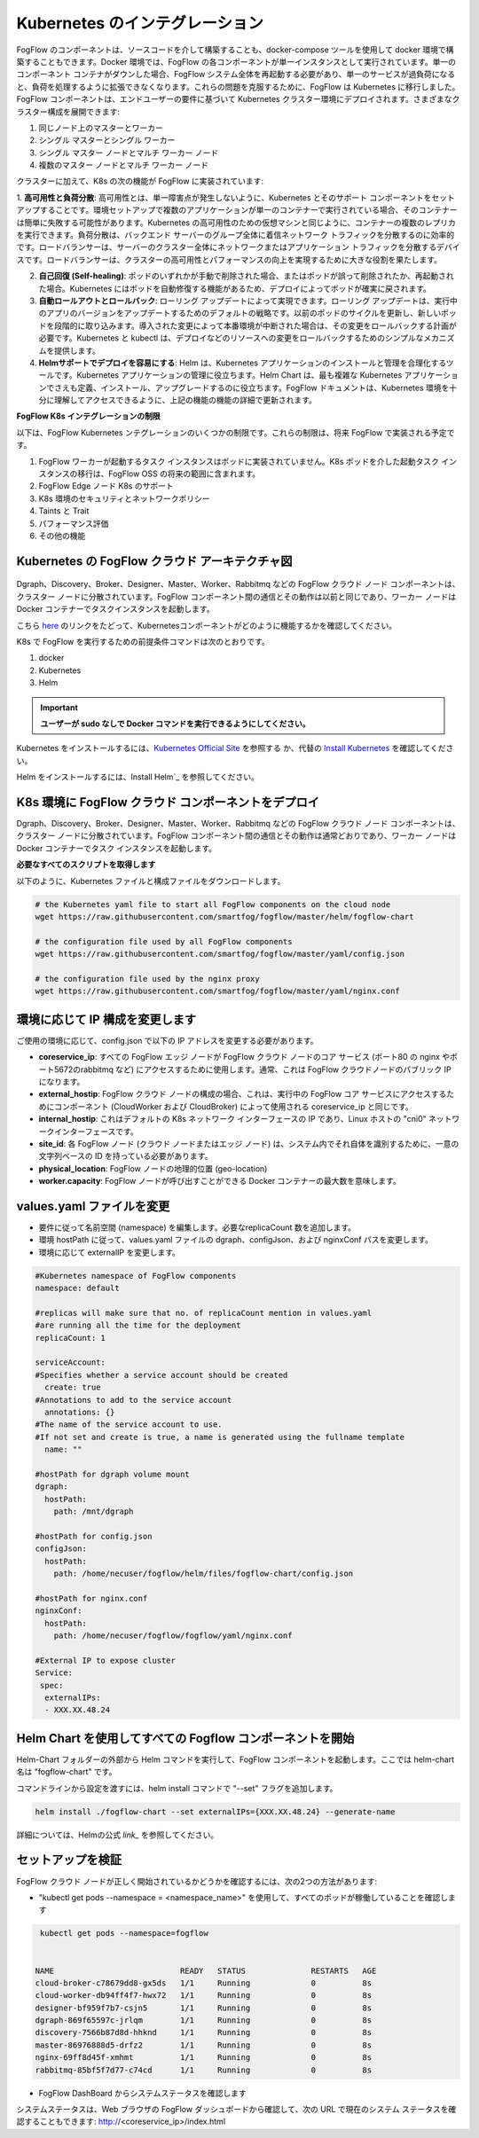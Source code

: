 *******************************
Kubernetes のインテグレーション
*******************************

FogFlow のコンポーネントは、ソースコードを介して構築することも、docker-compose ツールを使用して docker 環境で構築することもできます。Docker 環境では、FogFlow の各コンポーネントが単一インスタンスとして実行されています。単一のコンポーネント コンテナがダウンした場合、FogFlow システム全体を再起動する必要があり、単一のサービスが過負荷になると、負荷を処理するように拡張できなくなります。これらの問題を克服するために、FogFlow は Kubernetes に移行しました。FogFlow コンポーネントは、エンドユーザーの要件に基づいて Kubernetes クラスター環境にデプロイされます。さまざまなクラスター構成を展開できます:

1.      同じノード上のマスターとワーカー
2.      シングル マスターとシングル ワーカー
3.      シングル マスター ノードとマルチ ワーカー ノード
4.      複数のマスター ノードとマルチ ワーカー ノード


クラスターに加えて、K8s の次の機能が FogFlow に実装されています:

1. **高可用性と負荷分散**:
高可用性とは、単一障害点が発生しないように、Kubernetes とそのサポート コンポーネントをセットアップすることです。環境セットアップで複数のアプリケーションが単一のコンテナーで実行されている場合、そのコンテナーは簡単に失敗する可能性があります。Kubernetes の高可用性のための仮想マシンと同じように、コンテナーの複数のレプリカを実行できます。負荷分散は、バックエンド サーバーのグループ全体に着信ネットワーク トラフィックを分散するのに効率的です。ロードバランサーは、サーバーのクラスター全体にネットワークまたはアプリケーション トラフィックを分散するデバイスです。ロードバランサーは、クラスターの高可用性とパフォーマンスの向上を実現するために大きな役割を果たします。
 
2. **自己回復 (Self-healing)**: ポッドのいずれかが手動で削除された場合、またはポッドが誤って削除されたか、再起動された場合。Kubernetes にはポッドを自動修復する機能があるため、デプロイによってポッドが確実に戻されます。

3. **自動ロールアウトとロールバック**: ローリング アップデートによって実現できます。ローリング アップデートは、実行中のアプリのバージョンをアップデートするためのデフォルトの戦略です。以前のポッドのサイクルを更新し、新しいポッドを段階的に取り込みます。導入された変更によって本番環境が中断された場合は、その変更をロールバックする計画が必要です。Kubernetes と kubectl は、デプロイなどのリソースへの変更をロールバックするためのシンプルなメカニズムを提供します。

4. **Helmサポートでデプロイを容易にする**: Helm は、Kubernetes アプリケーションのインストールと管理を合理化するツールです。Kubernetes アプリケーションの管理に役立ちます。Helm Chart は、最も複雑な Kubernetes アプリケーションでさえも定義、インストール、アップグレードするのに役立ちます。FogFlow ドキュメントは、Kubernetes 環境を十分に理解してアクセスできるように、上記の機能の機能の詳細で更新されます。


**FogFlow K8s インテグレーションの制限**

以下は、FogFlow Kubernetes ンテグレーションのいくつかの制限です。これらの制限は、将来 FogFlow で実装される予定です。

1. FogFlow ワーカーが起動するタスク インスタンスはポッドに実装されていません。K8s ポッドを介した起動タスク インスタンスの移行は、FogFlow OSS の将来の範囲に含まれます。

2. FogFlow Edge ノード K8s のサポート

3. K8s 環境のセキュリティとネットワークポリシー

4. Taints と Trait

5. パフォーマンス評価

6. その他の機能


Kubernetes の FogFlow クラウド アーキテクチャ図
----------------------------------------------




.. figure:: figures/k8s-architecture.png




Dgraph、Discovery、Broker、Designer、Master、Worker、Rabbitmq などの FogFlow クラウド ノード コンポーネントは、クラスター ノードに分散されています。FogFlow コンポーネント間の通信とその動作は以前と同じであり、ワーカー ノードは Docker コンテナーでタスクインスタンスを起動します。


こちら `here`_ のリンクをたどって、Kubernetesコンポーネントがどのように機能するかを確認してください。

.. _`here`: https://kubernetes.io/docs/concepts/overview/components/



K8s で FogFlow を実行するための前提条件コマンドは次のとおりです。

1. docker
2. Kubernetes
3. Helm

.. important:: 
	**ユーザーが sudo なしで Docker コマンドを実行できるようにしてください。**
	
Kubernetes をインストールするには、`Kubernetes Official Site`_ を参照する か、代替の `Install Kubernetes`_ を確認してください。

Helm をインストールするには、Install Helm`_ を参照してください。

.. _`Kubernetes Official Site`: https://kubernetes.io/docs/setup/production-environment/tools/kubeadm/install-kubeadm/

.. _`Install Kubernetes`: https://medium.com/@vishal.sharma./installing-configuring-kubernetes-cluster-on-ubuntu-18-04-lts-hosts-f37b959c8410

.. _`Install Helm`: https://helm.sh/docs/intro/install/


K8s 環境に FogFlow クラウド コンポーネントをデプロイ
--------------------------------------------------

Dgraph、Discovery、Broker、Designer、Master、Worker、Rabbitmq などの FogFlow クラウド ノード コンポーネントは、クラスター ノードに分散されています。FogFlow コンポーネント間の通信とその動作は通常どおりであり、ワーカー ノードは Docker コンテナーでタスク インスタンスを起動します。


**必要なすべてのスクリプトを取得します**

以下のように、Kubernetes ファイルと構成ファイルをダウンロードします。

.. code-block:: console    

	# the Kubernetes yaml file to start all FogFlow components on the cloud node
	wget https://raw.githubusercontent.com/smartfog/fogflow/master/helm/fogflow-chart
	
	# the configuration file used by all FogFlow components
	wget https://raw.githubusercontent.com/smartfog/fogflow/master/yaml/config.json

	# the configuration file used by the nginx proxy
	wget https://raw.githubusercontent.com/smartfog/fogflow/master/yaml/nginx.conf

	
   
環境に応じて IP 構成を変更します
-------------------------------------------------------------

ご使用の環境に応じて、config.json で以下の IP アドレスを変更する必要があります。

- **coreservice_ip**: すべての FogFlow エッジ ノードが FogFlow クラウド ノードのコア サービス (ポート80 の nginx やポート5672のrabbitmq など) にアクセスするために使用します。通常、これは FogFlow クラウドノードのパブリック IP になります。
- **external_hostip**: FogFlow クラウド ノードの構成の場合、これは、実行中の FogFlow コア サービスにアクセスするためにコンポーネント (CloudWorker および CloudBroker) によって使用される coreservice_ip と同じです。
- **internal_hostip**: これはデフォルトの K8s ネットワーク インターフェースの IP であり、Linux ホストの "cni0" ネットワークインターフェースです。
- **site_id**: 各 FogFlow ノード (クラウド ノードまたはエッジ ノード) は、システム内でそれ自体を識別するために、一意の文字列ベースの ID を持っている必要があります。
- **physical_location**: FogFlow ノードの地理的位置 (geo-location)
- **worker.capacity**: FogFlow ノードが呼び出すことができる Docker コンテナーの最大数を意味します。


values.yaml ファイルを変更
---------------------------

- 要件に従って名前空間 (namespace) を編集します。必要なreplicaCount 数を追加します。

- 環境 hostPath に従って、values.yaml ファイルの dgraph、configJson、および nginxConf パスを変更します。

- 環境に応じて externalIP を変更します。

.. code-block:: console

      #Kubernetes namespace of FogFlow components
      namespace: default

      #replicas will make sure that no. of replicaCount mention in values.yaml
      #are running all the time for the deployment
      replicaCount: 1

      serviceAccount:
      #Specifies whether a service account should be created
        create: true
      #Annotations to add to the service account
        annotations: {}
      #The name of the service account to use.
      #If not set and create is true, a name is generated using the fullname template
        name: ""

      #hostPath for dgraph volume mount
      dgraph:
        hostPath:
          path: /mnt/dgraph

      #hostPath for config.json
      configJson:
        hostPath:
          path: /home/necuser/fogflow/helm/files/fogflow-chart/config.json

      #hostPath for nginx.conf
      nginxConf:
        hostPath:
          path: /home/necuser/fogflow/fogflow/yaml/nginx.conf

      #External IP to expose cluster
      Service:
       spec:
        externalIPs:
        - XXX.XX.48.24

	  
Helm Chart を使用してすべての Fogflow コンポーネントを開始
-------------------------------------------------------------

Helm-Chart フォルダーの外部から Helm コマンドを実行して、FogFlow コンポーネントを起動します。ここでは helm-chart 名は "fogflow-chart" です。

コマンドラインから設定を渡すには、helm install コマンドで "--set" フラグを追加します。

.. code-block:: console
 
          helm install ./fogflow-chart --set externalIPs={XXX.XX.48.24} --generate-name


詳細については、Helmの公式 `link_` を参照してください。

.. _`link`: https://helm.sh/docs/helm/

セットアップを検証
-------------------------------------------------------------

FogFlow クラウド ノードが正しく開始されているかどうかを確認するには、次の2つの方法があります:

- "kubectl get pods --namespace = <namespace_name>" を使用して、すべてのポッドが稼働していることを確認します

.. code-block:: console  

         kubectl get pods --namespace=fogflow
		 
		 
        NAME                           READY   STATUS              RESTARTS   AGE
        cloud-broker-c78679dd8-gx5ds   1/1     Running             0          8s
        cloud-worker-db94ff4f7-hwx72   1/1     Running             0          8s
        designer-bf959f7b7-csjn5       1/1     Running             0          8s
        dgraph-869f65597c-jrlqm        1/1     Running             0          8s
        discovery-7566b87d8d-hhknd     1/1     Running             0          8s
        master-86976888d5-drfz2        1/1     Running             0          8s
        nginx-69ff8d45f-xmhmt          1/1     Running             0          8s
        rabbitmq-85bf5f7d77-c74cd      1/1     Running             0          8s

		
- FogFlow DashBoard からシステムステータスを確認します

システムステータスは、Web ブラウザの FogFlow ダッシュボードから確認して、次の URL で現在のシステム ステータスを確認することもできます: http://<coreservice_ip>/index.html

